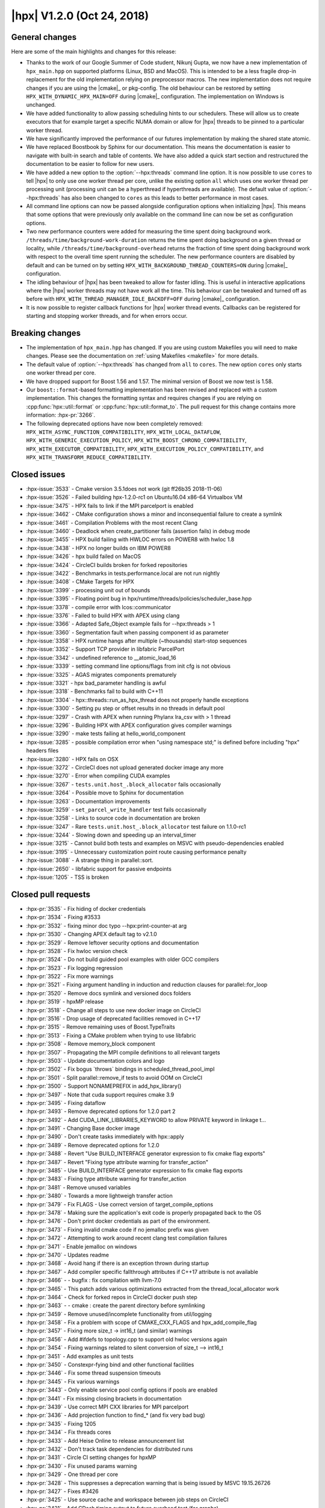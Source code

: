..
    Copyright (C) 2007-2018 Hartmut Kaiser

    Distributed under the Boost Software License, Version 1.0. (See accompanying
    file LICENSE_1_0.txt or copy at http://www.boost.org/LICENSE_1_0.txt)

.. _hpx_1_2_0:

===========================
|hpx| V1.2.0 (Oct 24, 2018)
===========================

General changes
===============

Here are some of the main highlights and changes for this release:

* Thanks to the work of our Google Summer of Code student, Nikunj Gupta, we now
  have a new implementation of ``hpx_main.hpp`` on supported platforms (Linux,
  BSD and MacOS). This is intended to be a less fragile drop-in replacement for
  the old implementation relying on preprocessor macros. The new implementation
  does not require changes if you are using the |cmake|_ or pkg-config. The old
  behaviour can be restored by setting ``HPX_WITH_DYNAMIC_HPX_MAIN=OFF`` during
  |cmake|_ configuration. The implementation on Windows is unchanged.
* We have added functionality to allow passing scheduling hints to our
  schedulers. These will allow us to create executors that for example target a
  specific NUMA domain or allow for |hpx| threads to be pinned to a particular
  worker thread.
* We have significantly improved the performance of our futures implementation
  by making the shared state atomic.
* We have replaced Boostbook by Sphinx for our documentation. This means the
  documentation is easier to navigate with built-in search and table of
  contents. We have also added a quick start section and restructured the
  documentation to be easier to follow for new users.
* We have added a new option to the :option:`--hpx:threads` command line option.
  It is now possible to use ``cores`` to tell |hpx| to only use one worker
  thread per core, unlike the existing option ``all`` which uses one worker
  thread per processing unit (processing unit can be a hyperthread if
  hyperthreads are available). The default value of :option:`--hpx:threads` has
  also been changed to ``cores`` as this leads to better performance in most
  cases.
* All command line options can now be passed alongside configuration options
  when initializing |hpx|. This means that some options that were previously
  only available on the command line can now be set as configuration options.
* Two new performance counters were added for measuring the time spent doing
  background work. ``/threads/time/background-work-duration`` returns the time
  spent doing background on a given thread or locality, while
  ``/threads/time/background-overhead`` returns the fraction of time spent doing
  background work with respect to the overall time spent running the scheduler.
  The new performance counters are disabled by default and can be turned on by
  setting ``HPX_WITH_BACKGROUND_THREAD_COUNTERS=ON`` during |cmake|_
  configuration.
* The idling behaviour of |hpx| has been tweaked to allow for faster idling.
  This is useful in interactive applications where the |hpx| worker threads may
  not have work all the time. This behaviour can be tweaked and turned off as
  before with ``HPX_WITH_THREAD_MANAGER_IDLE_BACKOFF=OFF`` during |cmake|_
  configuration.
* It is now possible to register callback functions for |hpx| worker thread
  events. Callbacks can be registered for starting and stopping worker threads,
  and for when errors occur.

Breaking changes
================

* The implementation of ``hpx_main.hpp`` has changed. If you are using custom
  Makefiles you will need to make changes. Please see the documentation on
  :ref:`using Makefiles <makefile>` for more details.
* The default value of :option:`--hpx:threads` has changed from ``all`` to
  ``cores``. The new option ``cores`` only starts one worker thread per core.
* We have dropped support for Boost 1.56 and 1.57. The minimal version of Boost
  we now test is 1.58.
* Our ``boost::format``\ -based formatting implementation has been revised and
  replaced with a custom implementation. This changes the formatting syntax and
  requires changes if you are relying on :cpp:func:`hpx::util::format` or
  :cpp:func:`hpx::util::format_to`. The pull request for this change contains
  more information: :hpx-pr:`3266`.
* The following deprecated options have now been completely removed:
  ``HPX_WITH_ASYNC_FUNCTION_COMPATIBILITY``, ``HPX_WITH_LOCAL_DATAFLOW``,
  ``HPX_WITH_GENERIC_EXECUTION_POLICY``,
  ``HPX_WITH_BOOST_CHRONO_COMPATIBILITY``, ``HPX_WITH_EXECUTOR_COMPATIBILITY``,
  ``HPX_WITH_EXECUTION_POLICY_COMPATIBILITY``, and
  ``HPX_WITH_TRANSFORM_REDUCE_COMPATIBILITY``.

Closed issues
=============

* :hpx-issue:`3533` - Cmake version 3.5.1does not work (git ff26b35 2018-11-06)
* :hpx-issue:`3526` - Failed building hpx-1.2.0-rc1 on Ubuntu16.04 x86-64 Virtualbox VM
* :hpx-issue:`3475` - HPX fails to link if the MPI parcelport is enabled
* :hpx-issue:`3462` - CMake configuration shows a minor and inconsequential failure to create a symlink
* :hpx-issue:`3461` - Compilation Problems with the most recent Clang
* :hpx-issue:`3460` - Deadlock when create_partitioner fails (assertion fails) in debug mode
* :hpx-issue:`3455` - HPX build failing with HWLOC errors on POWER8 with hwloc 1.8
* :hpx-issue:`3438` - HPX no longer builds on IBM POWER8
* :hpx-issue:`3426` - hpx build failed on MacOS
* :hpx-issue:`3424` - CircleCI builds broken for forked repositories
* :hpx-issue:`3422` - Benchmarks in tests.performance.local are not run nightly
* :hpx-issue:`3408` - CMake Targets for HPX
* :hpx-issue:`3399` - processing unit out of bounds
* :hpx-issue:`3395` - Floating point bug in hpx/runtime/threads/policies/scheduler_base.hpp
* :hpx-issue:`3378` - compile error with lcos::communicator
* :hpx-issue:`3376` - Failed to build HPX with APEX using clang
* :hpx-issue:`3366` - Adapted Safe_Object example fails for --hpx:threads > 1
* :hpx-issue:`3360` - Segmentation fault when passing component id as parameter
* :hpx-issue:`3358` - HPX runtime hangs after multiple (~thousands) start-stop sequences
* :hpx-issue:`3352` - Support TCP provider in libfabric ParcelPort
* :hpx-issue:`3342` - undefined reference to __atomic_load_16
* :hpx-issue:`3339` - setting command line options/flags from init cfg is not obvious
* :hpx-issue:`3325` - AGAS migrates components prematurely
* :hpx-issue:`3321` - hpx bad_parameter handling is awful
* :hpx-issue:`3318` - Benchmarks fail to build with C++11
* :hpx-issue:`3304` - hpx::threads::run_as_hpx_thread does not properly handle exceptions
* :hpx-issue:`3300` - Setting pu step or offset results in no threads in default pool
* :hpx-issue:`3297` - Crash with APEX when running Phylanx lra_csv with > 1 thread
* :hpx-issue:`3296` - Building HPX with APEX configuration gives compiler warnings
* :hpx-issue:`3290` - make tests failing at hello_world_component
* :hpx-issue:`3285` - possible compilation error when "using namespace std;" is defined before including "hpx" headers files
* :hpx-issue:`3280` - HPX fails on OSX
* :hpx-issue:`3272` - CircleCI does not upload generated docker image any more
* :hpx-issue:`3270` - Error when compiling CUDA examples
* :hpx-issue:`3267` - ``tests.unit.host_.block_allocator`` fails occasionally
* :hpx-issue:`3264` - Possible move to Sphinx for documentation
* :hpx-issue:`3263` - Documentation improvements
* :hpx-issue:`3259` - ``set_parcel_write_handler`` test fails occasionally
* :hpx-issue:`3258` - Links to source code in documentation are broken
* :hpx-issue:`3247` - Rare ``tests.unit.host_.block_allocator`` test failure on 1.1.0-rc1
* :hpx-issue:`3244` - Slowing down and speeding up an interval_timer
* :hpx-issue:`3215` - Cannot build both tests and examples on MSVC with pseudo-dependencies enabled
* :hpx-issue:`3195` - Unnecessary customization point route causing performance penalty
* :hpx-issue:`3088` - A strange thing in parallel::sort.
* :hpx-issue:`2650` - libfabric support for passive endpoints
* :hpx-issue:`1205` - TSS is broken

Closed pull requests
====================

* :hpx-pr:`3535` - Fix hiding of docker credentials
* :hpx-pr:`3534` - Fixing #3533
* :hpx-pr:`3532` - fixing minor doc typo --hpx:print-counter-at arg
* :hpx-pr:`3530` - Changing APEX default tag to v2.1.0
* :hpx-pr:`3529` - Remove leftover security options and documentation
* :hpx-pr:`3528` - Fix hwloc version check
* :hpx-pr:`3524` - Do not build guided pool examples with older GCC compilers
* :hpx-pr:`3523` - Fix logging regression
* :hpx-pr:`3522` - Fix more warnings
* :hpx-pr:`3521` - Fixing argument handling in induction and reduction clauses for parallel::for_loop
* :hpx-pr:`3520` - Remove docs symlink and versioned docs folders
* :hpx-pr:`3519` - hpxMP release
* :hpx-pr:`3518` - Change all steps to use new docker image on CircleCI
* :hpx-pr:`3516` - Drop usage of deprecated facilities removed in C++17
* :hpx-pr:`3515` - Remove remaining uses of Boost.TypeTraits
* :hpx-pr:`3513` - Fixing a CMake problem when trying to use libfabric
* :hpx-pr:`3508` - Remove memory_block component
* :hpx-pr:`3507` - Propagating the MPI compile definitions to all relevant targets
* :hpx-pr:`3503` - Update documentation colors and logo
* :hpx-pr:`3502` - Fix bogus \`throws\` bindings in scheduled_thread_pool_impl
* :hpx-pr:`3501` - Split parallel::remove_if tests to avoid OOM on CircleCI
* :hpx-pr:`3500` - Support NONAMEPREFIX in add_hpx_library()
* :hpx-pr:`3497` - Note that cuda support requires cmake 3.9
* :hpx-pr:`3495` - Fixing dataflow
* :hpx-pr:`3493` - Remove deprecated options for 1.2.0 part 2
* :hpx-pr:`3492` - Add CUDA_LINK_LIBRARIES_KEYWORD to allow PRIVATE keyword in linkage t…
* :hpx-pr:`3491` - Changing Base docker image
* :hpx-pr:`3490` - Don't create tasks immediately with hpx::apply
* :hpx-pr:`3489` - Remove deprecated options for 1.2.0
* :hpx-pr:`3488` - Revert "Use BUILD_INTERFACE generator expression to fix cmake flag exports"
* :hpx-pr:`3487` - Revert "Fixing type attribute warning for transfer_action"
* :hpx-pr:`3485` - Use BUILD_INTERFACE generator expression to fix cmake flag exports
* :hpx-pr:`3483` - Fixing type attribute warning for transfer_action
* :hpx-pr:`3481` - Remove unused variables
* :hpx-pr:`3480` - Towards a more lightweigh transfer action
* :hpx-pr:`3479` - Fix FLAGS - Use correct version of target_compile_options
* :hpx-pr:`3478` - Making sure the application's exit code is properly propagated back to the OS
* :hpx-pr:`3476` - Don't print docker credentials as part of the environment.
* :hpx-pr:`3473` - Fixing invalid cmake code if no jemalloc prefix was given
* :hpx-pr:`3472` - Attempting to work around recent clang test compilation failures
* :hpx-pr:`3471` - Enable jemalloc on windows
* :hpx-pr:`3470` - Updates readme
* :hpx-pr:`3468` - Avoid hang if there is an exception thrown during startup
* :hpx-pr:`3467` - Add compiler specific fallthrough attributes if C++17 attribute is not available
* :hpx-pr:`3466` - - bugfix : fix compilation with llvm-7.0
* :hpx-pr:`3465` - This patch adds various optimizations extracted from the thread_local_allocator work
* :hpx-pr:`3464` - Check for forked repos in CircleCI docker push step
* :hpx-pr:`3463` - - cmake : create the parent directory before symlinking
* :hpx-pr:`3459` - Remove unused/incomplete functionality from util/logging
* :hpx-pr:`3458` - Fix a problem with scope of CMAKE_CXX_FLAGS and hpx_add_compile_flag
* :hpx-pr:`3457` - Fixing more size_t -> int16_t (and similar) warnings
* :hpx-pr:`3456` - Add #ifdefs to topology.cpp to support old hwloc versions again
* :hpx-pr:`3454` - Fixing warnings related to silent conversion of size_t --> int16_t
* :hpx-pr:`3451` - Add examples as unit tests
* :hpx-pr:`3450` - Constexpr-fying bind and other functional facilities
* :hpx-pr:`3446` - Fix some thread suspension timeouts
* :hpx-pr:`3445` - Fix various warnings
* :hpx-pr:`3443` - Only enable service pool config options if pools are enabled
* :hpx-pr:`3441` - Fix missing closing brackets in documentation
* :hpx-pr:`3439` - Use correct MPI CXX libraries for MPI parcelport
* :hpx-pr:`3436` - Add projection function to find_* (and fix very bad bug)
* :hpx-pr:`3435` - Fixing 1205
* :hpx-pr:`3434` - Fix threads cores
* :hpx-pr:`3433` - Add Heise Online to release announcement list
* :hpx-pr:`3432` - Don't track task dependencies for distributed runs
* :hpx-pr:`3431` - Circle CI setting changes for hpxMP
* :hpx-pr:`3430` - Fix unused params warning
* :hpx-pr:`3429` - One thread per core
* :hpx-pr:`3428` - This suppresses a deprecation warning that is being issued by MSVC 19.15.26726
* :hpx-pr:`3427` - Fixes #3426
* :hpx-pr:`3425` - Use source cache and workspace between job steps on CircleCI
* :hpx-pr:`3421` - Add CDash timing output to future overhead test (for graphs)
* :hpx-pr:`3420` - Add guided_pool_executor
* :hpx-pr:`3419` - Fix typo in CircleCI config
* :hpx-pr:`3418` - Add sphinx documentation
* :hpx-pr:`3415` - Scheduler NUMA hint and shared priority scheduler
* :hpx-pr:`3414` - Adding step to synchronize the APEX release
* :hpx-pr:`3413` - Fixing multiple defines of APEX_HAVE_HPX
* :hpx-pr:`3412` - Fixes linking with libhpx_wrap error with BSD and Windows based systems
* :hpx-pr:`3410` - Fix typo in CMakeLists.txt
* :hpx-pr:`3409` - Fix brackets and indentation in existing_performance_counters.qbk
* :hpx-pr:`3407` - Fix unused param and extra ; warnings emitted by gcc 8.x
* :hpx-pr:`3406` - Adding thread local allocator and use it for future shared states
* :hpx-pr:`3405` - Adding DHPX_HAVE_THREAD_LOCAL_STORAGE=ON to builds
* :hpx-pr:`3404` - fixing multiple difinition of main() in linux
* :hpx-pr:`3402` - Allow debug option to be enabled only for Linux systems with dynamic main on
* :hpx-pr:`3401` - Fix cuda_future_helper.h when compiling with C++11
* :hpx-pr:`3400` - Fix floating point exception scheduler_base idle backoff
* :hpx-pr:`3398` - Atomic future state
* :hpx-pr:`3397` - Fixing code for older gcc versions
* :hpx-pr:`3396` - Allowing to register thread event functions (start/stop/error)
* :hpx-pr:`3394` - Fix small mistake in primary_namespace_server.cpp
* :hpx-pr:`3393` - Explicitly instantiate configured schedulers
* :hpx-pr:`3392` - Add performance counters background overhead and background work duration
* :hpx-pr:`3391` - Adapt integration of HPXMP to latest build system changes
* :hpx-pr:`3390` - Make AGAS measurements optional
* :hpx-pr:`3389` - Fix deadlock during shutdown
* :hpx-pr:`3388` - Add several functionalities allowing to optimize synchronous action invocation
* :hpx-pr:`3387` - Add cmake option to opt out of fail-compile tests
* :hpx-pr:`3386` - Adding support for boost::container::small_vector to dataflow
* :hpx-pr:`3385` - Adds Debug option for hpx initializing from main
* :hpx-pr:`3384` - This hopefully fixes two tests that occasionally fail
* :hpx-pr:`3383` - Making sure thread local storage is enable for hpxMP
* :hpx-pr:`3382` - Fix usage of HPX_CAPTURE together with default value capture [=]
* :hpx-pr:`3381` - Replace undefined instantiations of uniform_int_distribution
* :hpx-pr:`3380` - Add missing semicolons to uses of HPX_COMPILER_FENCE
* :hpx-pr:`3379` - Fixing #3378
* :hpx-pr:`3377` - Adding build system support to integrate hpxmp into hpx at the user's machine
* :hpx-pr:`3375` - Replacing wrapper for __libc_start_main with main
* :hpx-pr:`3374` - Adds hpx_wrap to HPX_LINK_LIBRARIES which links only when specified.
* :hpx-pr:`3373` - Forcing cache settings in HPXConfig.cmake to guarantee updated values
* :hpx-pr:`3372` - Fix some more c++11 build problems
* :hpx-pr:`3371` - Adds HPX_LINKER_FLAGS to HPX applications without editing their source codes
* :hpx-pr:`3370` - util::format: add type_specifier<> specializations for %!s(MISSING) and %!l(MISSING)s
* :hpx-pr:`3369` - Adding configuration option to allow explicit disable of the new hpx_main feature on Linux
* :hpx-pr:`3368` - Updates doc with recent hpx_wrap implementation
* :hpx-pr:`3367` - Adds Mac OS implementation to hpx_main.hpp
* :hpx-pr:`3365` - Fix order of hpx libs in HPX_CONF_LIBRARIES.
* :hpx-pr:`3363` - Apex fixing null wrapper
* :hpx-pr:`3361` - Making sure all parcels get destroyed on an HPX thread (TCP pp)
* :hpx-pr:`3359` - Feature/improveerrorforcompiler
* :hpx-pr:`3357` - Static/dynamic executable implementation
* :hpx-pr:`3355` - Reverting changes introduced by #3283 as those make applications hang
* :hpx-pr:`3354` - Add external dependencies to HPX_LIBRARY_DIR
* :hpx-pr:`3353` - Fix libfabric tcp
* :hpx-pr:`3351` - Move obsolete header to tests directory.
* :hpx-pr:`3350` - Renaming two functions to avoid problem described in #3285
* :hpx-pr:`3349` - Make idle backoff exponential with maximum sleep time
* :hpx-pr:`3347` - Replace `simple_component*` with `component*` in the Documentation
* :hpx-pr:`3346` - Fix CMakeLists.txt example in quick start
* :hpx-pr:`3345` - Fix automatic setting of HPX_MORE_THAN_64_THREADS
* :hpx-pr:`3344` - Reduce amount of information printed for unknown command line options
* :hpx-pr:`3343` - Safeguard HPX against destruction in global contexts
* :hpx-pr:`3341` - Allowing for all command line options to be used as configuration settings
* :hpx-pr:`3340` - Always convert inspect results to JUnit XML
* :hpx-pr:`3336` - Only run docker push on master on CircleCI
* :hpx-pr:`3335` - Update description of hpx.os_threads config parameter.
* :hpx-pr:`3334` - Making sure early logging settings don't get mixed with others
* :hpx-pr:`3333` - Update CMake links and versions in documentation
* :hpx-pr:`3332` - Add notes on target suffixes to CMake documentation
* :hpx-pr:`3331` - Add quickstart section to documentation
* :hpx-pr:`3330` - Rename resource_partitioner test to avoid conflicts with pseudodependencies
* :hpx-pr:`3328` - Making sure object is pinned while executing actions, even if action returns a future
* :hpx-pr:`3327` - Add missing std::forward to tuple.hpp
* :hpx-pr:`3326` - Make sure logging is up and running while modules are being discovered.
* :hpx-pr:`3324` - Replace C++14 overload of std::equal with C++11 code.
* :hpx-pr:`3323` - Fix a missing apex thread data (wrapper) initialization
* :hpx-pr:`3320` - Adding support for -std=c++2a (define `HPX_WITH_CXX2A=On`)
* :hpx-pr:`3319` - Replacing C++14 feature with equivalent C++11 code
* :hpx-pr:`3317` - Fix compilation with VS 15.7.1 and /std:c++latest
* :hpx-pr:`3316` - Fix includes for 1d_stencil_*_omp examples
* :hpx-pr:`3314` - Remove some unused parameter warnings
* :hpx-pr:`3313` - Fix pu-step and pu-offset command line options
* :hpx-pr:`3312` - Add conversion of inspect reports to JUnit XML
* :hpx-pr:`3311` - Fix escaping of closing braces in format specification syntax
* :hpx-pr:`3310` - Don't overwrite user settings with defaults in registration database
* :hpx-pr:`3309` - Fixing potential stack overflow for dataflow
* :hpx-pr:`3308` - This updates the .clang-format configuration file to utilize newer features
* :hpx-pr:`3306` - Marking migratable objects in their gid to allow not handling migration in AGAS
* :hpx-pr:`3305` - Add proper exception handling to run_as_hpx_thread
* :hpx-pr:`3303` - Changed std::rand to a better inbuilt PRNG Generator
* :hpx-pr:`3302` - All non-migratable (simple) components now encode their lva and component type in their gid
* :hpx-pr:`3301` - Add nullptr_t overloads to resource partitioner
* :hpx-pr:`3298` - Apex task wrapper memory bug
* :hpx-pr:`3295` - Fix mistakes after merge of CircleCI config
* :hpx-pr:`3294` - Fix partitioned vector include in partitioned_vector_find tests
* :hpx-pr:`3293` - Adding emplace support to promise and make_ready_future
* :hpx-pr:`3292` - Add new cuda kernel synchronization with hpx::future demo
* :hpx-pr:`3291` - Fixes #3290
* :hpx-pr:`3289` - Fixing Docker image creation
* :hpx-pr:`3288` - Avoid allocating shared state for wait_all
* :hpx-pr:`3287` - Fixing /scheduler/utilization/instantaneous performance counter
* :hpx-pr:`3286` - dataflow() and future::then() use sync policy where possible
* :hpx-pr:`3284` - Background thread can use relaxed atomics to manipulate thread state
* :hpx-pr:`3283` - Do not unwrap ready future
* :hpx-pr:`3282` - Fix virtual method override warnings in static schedulers
* :hpx-pr:`3281` - Disable set_area_membind_nodeset for OSX
* :hpx-pr:`3279` - Add two variations to the future_overhead benchmark
* :hpx-pr:`3278` - Fix circleci workspace
* :hpx-pr:`3277` - Support external plugins
* :hpx-pr:`3276` - Fix missing parenthesis in hello_compute.cu.
* :hpx-pr:`3274` - Reinit counters synchronously in reinit_counters test
* :hpx-pr:`3273` - Splitting tests to avoid compiler OOM
* :hpx-pr:`3271` - Remove leftover code from context_generic_context.hpp
* :hpx-pr:`3269` - Fix bulk_construct with count = 0
* :hpx-pr:`3268` - Replace constexpr with HPX_CXX14_CONSTEXPR and HPX_CONSTEXPR
* :hpx-pr:`3266` - Replace boost::format with custom sprintf-based implementation
* :hpx-pr:`3265` - Split parallel tests on CircleCI
* :hpx-pr:`3262` - Making sure documentation correctly links to source files
* :hpx-pr:`3261` - Apex refactoring fix rebind
* :hpx-pr:`3260` - Isolate performance counter parser into a separate TU
* :hpx-pr:`3256` - Post 1.1.0 version bumps
* :hpx-pr:`3254` - Adding trait for actions allowing to make runtime decision on whether to execute it directly
* :hpx-pr:`3253` - Bump minimal supported Boost to 1.58.0
* :hpx-pr:`3251` - Adds new feature: changing interval used in interval_timer (issue 3244)
* :hpx-pr:`3239` - Changing std::rand() to a better inbuilt PRNG generator.
* :hpx-pr:`3234` - Disable background thread when networking is off
* :hpx-pr:`3232` - Clean up suspension tests
* :hpx-pr:`3230` - Add optional scheduler mode parameter to create_thread_pool function
* :hpx-pr:`3228` - Allow suspension also on static schedulers
* :hpx-pr:`3163` - libfabric parcelport w/o HPX_PARCELPORT_LIBFABRIC_ENDPOINT_RDM
* :hpx-pr:`3036` - Switching to CircleCI 2.0

